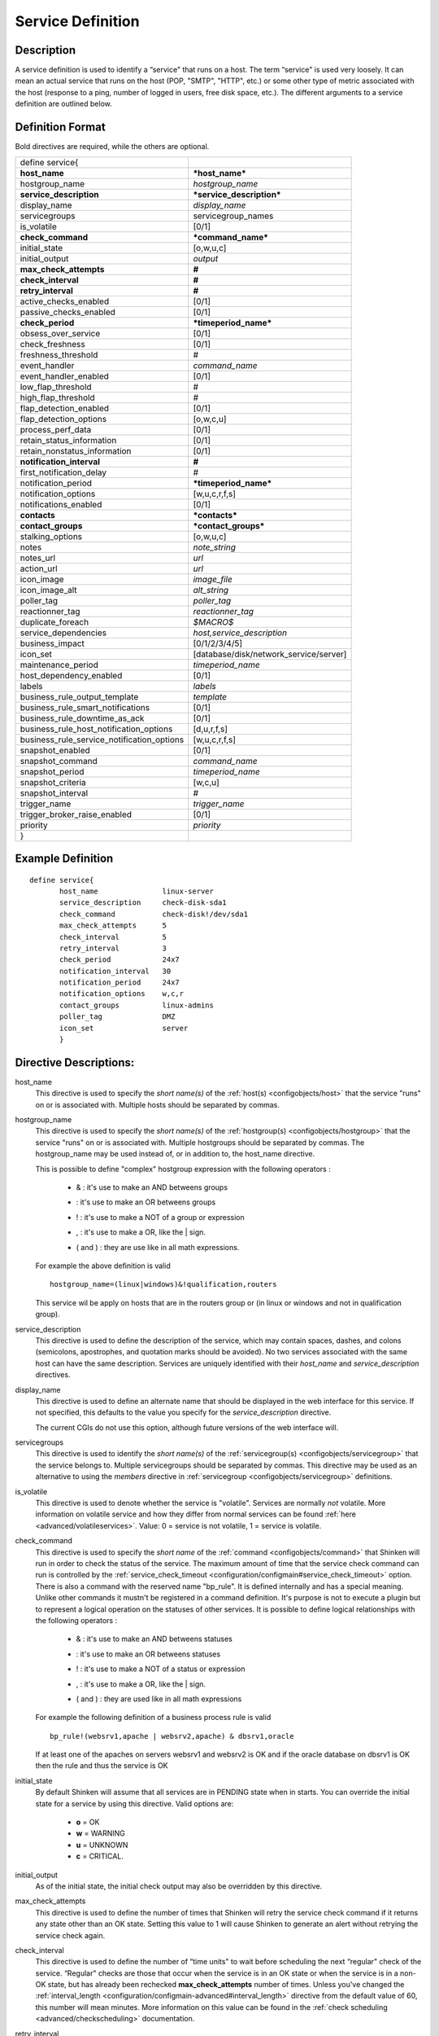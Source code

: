 .. _configobjects/service:

===================
Service Definition
===================


Description
============

A service definition is used to identify a “service" that runs on a host. The term “service" is used very loosely. It can mean an actual service that runs on the host (POP, "SMTP", "HTTP", etc.) or some other type of metric associated with the host (response to a ping, number of logged in users, free disk space, etc.). The different arguments to a service definition are outlined below.


Definition Format
==================

Bold directives are required, while the others are optional.

========================================== ======================================
define service{
**host_name**                              ***host_name***
hostgroup_name                             *hostgroup_name*
**service_description**                    ***service_description***
display_name                               *display_name*
servicegroups                              servicegroup_names
is_volatile                                [0/1]
**check_command**                          ***command_name***
initial_state                              [o,w,u,c]
initial_output                             *output*
**max_check_attempts**                     **#**
**check_interval**                         **#**
**retry_interval**                         **#**
active_checks_enabled                      [0/1]
passive_checks_enabled                     [0/1]
**check_period**                           ***timeperiod_name***
obsess_over_service                        [0/1]
check_freshness                            [0/1]
freshness_threshold                        #
event_handler                              *command_name*
event_handler_enabled                      [0/1]
low_flap_threshold                         #
high_flap_threshold                        #
flap_detection_enabled                     [0/1]
flap_detection_options                     [o,w,c,u]
process_perf_data                          [0/1]
retain_status_information                  [0/1]
retain_nonstatus_information               [0/1]
**notification_interval**                  **#**
first_notification_delay                   #
notification_period                        ***timeperiod_name***
notification_options                       [w,u,c,r,f,s]
notifications_enabled                      [0/1]
**contacts**                               ***contacts***
**contact_groups**                         ***contact_groups***
stalking_options                           [o,w,u,c]
notes                                      *note_string*
notes_url                                  *url*
action_url                                 *url*
icon_image                                 *image_file*
icon_image_alt                             *alt_string*
poller_tag                                 *poller_tag*
reactionner_tag                            *reactionner_tag*
duplicate_foreach                          *$MACRO$*
service_dependencies                       *host,service_description*
business_impact                            [0/1/2/3/4/5]
icon_set                                   [database/disk/network_service/server]
maintenance_period                         *timeperiod_name*
host_dependency_enabled                     [0/1]
labels                                     *labels*
business_rule_output_template              *template*
business_rule_smart_notifications          [0/1]
business_rule_downtime_as_ack              [0/1]
business_rule_host_notification_options    [d,u,r,f,s]
business_rule_service_notification_options [w,u,c,r,f,s]
snapshot_enabled                           [0/1]
snapshot_command                           *command_name*
snapshot_period                            *timeperiod_name*
snapshot_criteria                          [w,c,u]
snapshot_interval                          #
trigger_name                               *trigger_name*
trigger_broker_raise_enabled               [0/1]
priority                                   *priority*
}
========================================== ======================================


Example Definition
===================

::

  define service{
         host_name               linux-server
         service_description     check-disk-sda1
         check_command           check-disk!/dev/sda1
         max_check_attempts      5
         check_interval          5
         retry_interval          3
         check_period            24x7
         notification_interval   30
         notification_period     24x7
         notification_options    w,c,r
         contact_groups          linux-admins
         poller_tag              DMZ
         icon_set                server
         }


Directive Descriptions:
========================

host_name
  This directive is used to specify the *short name(s)* of the :ref:`host(s) <configobjects/host>` that the service "runs" on or is associated with. Multiple hosts should be separated by commas.

hostgroup_name
  This directive is used to specify the *short name(s)* of the :ref:`hostgroup(s) <configobjects/hostgroup>` that the service "runs" on or is associated with. Multiple hostgroups should be separated by commas. The hostgroup_name may be used instead of, or in addition to, the host_name directive.

  This is possible to define "complex" hostgroup expression with the following operators :

    * & : it's use to make an AND betweens groups
    * | : it's use to make an OR betweens groups
    * ! : it's use to make a NOT of a group or expression
    * , : it's use to make a OR, like the | sign.
    * ( and ) : they are use like in all math expressions.

  For example the above definition is valid

  ::

    hostgroup_name=(linux|windows)&!qualification,routers


  This service wil be apply on hosts that are in the routers group or (in linux or windows and not in qualification group).

service_description
  This directive is used to define the description of the service, which may contain spaces, dashes, and colons (semicolons, apostrophes, and quotation marks should be avoided). No two services associated with the same host can have the same description. Services are uniquely identified with their *host_name* and *service_description* directives.

display_name
  This directive is used to define an alternate name that should be displayed in the web interface for this service. If not specified, this defaults to the value you specify for the *service_description* directive.

  The current CGIs do not use this option, although future versions of the web interface will.

servicegroups
  This directive is used to identify the *short name(s)* of the :ref:`servicegroup(s) <configobjects/servicegroup>` that the service belongs to. Multiple servicegroups should be separated by commas. This directive may be used as an alternative to using the *members* directive in :ref:`servicegroup <configobjects/servicegroup>` definitions.

is_volatile
  This directive is used to denote whether the service is "volatile". Services are normally *not* volatile. More information on volatile service and how they differ from normal services can be found :ref:`here <advanced/volatileservices>`. Value: 0 = service is not volatile, 1 = service is volatile.

check_command
  This directive is used to specify the *short name* of the :ref:`command <configobjects/command>` that Shinken will run in order to check the status of the service. The maximum amount of time that the service check command can run is controlled by the :ref:`service_check_timeout <configuration/configmain#service_check_timeout>` option.
  There is also a command with the reserved name "bp_rule". It is defined internally and has a special meaning. Unlike other commands it mustn't be registered in a command definition. It's purpose is not to execute a plugin but to represent a logical operation on the statuses of other services. It is possible to define logical relationships with the following operators :

    * & : it's use to make an AND betweens statuses
    * | : it's use to make an OR betweens statuses
    * ! : it's use to make a NOT of a status or expression
    * , : it's use to make a OR, like the | sign.
    * ( and ) : they are used like in all math expressions

  For example the following definition of a business process rule is valid

  ::

    bp_rule!(websrv1,apache | websrv2,apache) & dbsrv1,oracle

  If at least one of the apaches on servers websrv1 and websrv2 is OK and if the oracle database on dbsrv1 is OK then the rule and thus the service is OK

initial_state
  By default Shinken will assume that all services are in PENDING state when in starts. You can override the initial state for a service by using this directive. Valid options are:

    * **o** = OK
    * **w** = WARNING
    * **u** = UNKNOWN
    * **c** = CRITICAL.

initial_output
  As of the initial state, the initial check output may also be overridden by this directive.

max_check_attempts
  This directive is used to define the number of times that Shinken will retry the service check command if it returns any state other than an OK state. Setting this value to 1 will cause Shinken to generate an alert without retrying the service check again.

check_interval
  This directive is used to define the number of “time units" to wait before scheduling the next “regular" check of the service. “Regular" checks are those that occur when the service is in an OK state or when the service is in a non-OK state, but has already been rechecked **max_check_attempts** number of times. Unless you've changed the :ref:`interval_length <configuration/configmain-advanced#interval_length>` directive from the default value of 60, this number will mean minutes. More information on this value can be found in the :ref:`check scheduling <advanced/checkscheduling>` documentation.

retry_interval
  This directive is used to define the number of “time units" to wait before scheduling a re-check of the service. Services are rescheduled at the retry interval when they have changed to a non-OK state. Once the service has been retried **max_check_attempts** times without a change in its status, it will revert to being scheduled at its “normal" rate as defined by the **check_interval** value. Unless you've changed the :ref:`interval_length <configuration/configmain-advanced#interval_length>` directive from the default value of 60, this number will mean minutes. More information on this value can be found in the :ref:`check scheduling <advanced/checkscheduling>` documentation.

active_checks_enabled :ref:`* <configuration/objectdefinitions#retention_notes>`
  This directive is used to determine whether or not active checks of this service are enabled. Values:

    * 0 = disable active service checks
    * 1 = enable active service checks.

passive_checks_enabled :ref:`* <configuration/objectdefinitions#retention_notes>`
  This directive is used to determine whether or not passive checks of this service are enabled. Values:

    * 0 = disable passive service checks
    * 1 = enable passive service checks.

check_period
  This directive is used to specify the short name of the :ref:`time period <configobjects/timeperiod>` during which active checks of this service can be made.

obsess_over_service :ref:`* <configuration/objectdefinitions#retention_notes>`
  This directive determines whether or not checks for the service will be “obsessed" over using the :ref:`ocsp_command <configuration/configmain-advanced#ocsp_command>`.

check_freshness :ref:`* <configuration/objectdefinitions#retention_notes>`
  This directive is used to determine whether or not :ref:`freshness checks <advanced/freshness>` are enabled for this service. Values:

    * 0 = disable freshness checks
    * 1 = enable freshness checks

freshness_threshold
  This directive is used to specify the freshness threshold (in seconds) for this service. If you set this directive to a value of 0, Shinken will determine a freshness threshold to use automatically.

event_handler
  This directive is used to specify the *short name* of the :ref:`command <configobjects/command>` that should be run whenever a change in the state of the service is detected (i.e. whenever it goes down or recovers). Read the documentation on :ref:`event handlers <advanced/eventhandlers>` for a more detailed explanation of how to write scripts for handling events. The maximum amount of time that the event handler command can run is controlled by the :ref:`event_handler_timeout <configuration/configmain-advanced#event_handler_timeout>` option.

event_handler_enabled :ref:`* <configuration/objectdefinitions#retention_notes>`
  This directive is used to determine whether or not the event handler for this service is enabled. Values:

    * 0 = disable service event handler
    * 1 = enable service event handler.

low_flap_threshold
  This directive is used to specify the low state change threshold used in flap detection for this service. More information on flap detection can be found :ref:`here <advanced/flapping>`. If you set this directive to a value of 0, the program-wide value specified by the :ref:`low_service_flap_threshold <configuration/configmain-advanced#low_service_flap_threshold>` directive will be used.

high_flap_threshold
  This directive is used to specify the high state change threshold used in flap detection for this service. More information on flap detection can be found :ref:`here <advanced/flapping>`. If you set this directive to a value of 0, the program-wide value specified by the :ref:`high_service_flap_threshold <configuration/configmain-advanced#high_service_flap_threshold>` directive will be used.

flap_detection_enabled :ref:`* <configuration/objectdefinitions#retention_notes>`
  This directive is used to determine whether or not flap detection is enabled for this service. More information on flap detection can be found :ref:`here <advanced/flapping>`. Values:

    * 0 = disable service flap detection
    * 1 = enable service flap detection.

flap_detection_options
  This directive is used to determine what service states the :ref:`flap detection logic <advanced/flapping>` will use for this service. Valid options are a combination of one or more of the following :

    * **o** = OK states
    * **w** = WARNING states
    * **c** = CRITICAL states
    * **u** = UNKNOWN states.

process_perf_data :ref:`* <configuration/objectdefinitions#retention_notes>`
  This directive is used to determine whether or not the processing of performance data is enabled for this service. Values:

    * 0 = disable performance data processing
    * 1 = enable performance data processing

retain_status_information
  This directive is used to determine whether or not status-related information about the service is retained across program restarts. This is only useful if you have enabled state retention using the :ref:`retain_state_information <configuration/configmain-advanced#retain_state_information>` directive. Value:

    * 0 = disable status information retention
    * 1 = enable status information retention.

retain_nonstatus_information
  This directive is used to determine whether or not non-status information about the service is retained across program restarts. This is only useful if you have enabled state retention using the :ref:`retain_state_information <configuration/configmain-advanced#retain_state_information>` directive. Value:

    * 0 = disable non-status information retention
    * 1 = enable non-status information retention

notification_interval
  This directive is used to define the number of “time units" to wait before re-notifying a contact that this service is *still* in a non-OK state. Unless you've changed the :ref:`interval_length <configuration/configmain-advanced#interval_length>` directive from the default value of 60, this number will mean minutes. If you set this value to 0, Shinken will *not* re-notify contacts about problems for this service - only one problem notification will be sent out.

first_notification_delay
  This directive is used to define the number of “time units" to wait before sending out the first problem notification when this service enters a non-OK state. Unless you've changed the :ref:`interval_length <configuration/configmain-advanced#interval_length>` directive from the default value of 60, this number will mean minutes. If you set this value to 0, Shinken will start sending out notifications immediately.

notification_period
  This directive is used to specify the short name of the :ref:`time period <configobjects/timeperiod>` during which notifications of events for this service can be sent out to contacts. No service notifications will be sent out during times which is not covered by the time period.

notification_options
  This directive is used to determine when notifications for the service should be sent out. Valid options are a combination of one or more of the following:

    * **w** = send notifications on a WARNING state
    * **u** = send notifications on an UNKNOWN state
    * **c** = send notifications on a CRITICAL state
    * **r** = send notifications on recoveries (OK state)
    * **f** = send notifications when the service starts and stops :ref:`flapping <advanced/flapping>`
    * **s** = send notifications when :ref:`scheduled downtime <advanced/downtime>` starts and ends
    * **n** (none) as an option, no service notifications will be sent out. If you do not specify any notification options, Shinken will assume that you want notifications to be sent out for all possible states

  If you specify **w,r** in this field, notifications will only be sent out when the service goes into a WARNING state and when it recovers from a WARNING state.

notifications_enabled :ref:`* <configuration/objectdefinitions#retention_notes>`
  This directive is used to determine whether or not notifications for this service are enabled. Values:

    * 0 = disable service notifications
    * 1 = enable service notifications.

contacts
  This is a list of the *short names* of the :ref:`contacts <configobjects/contact>` that should be notified whenever there are problems (or recoveries) with this service. Multiple contacts should be separated by commas. Useful if you want notifications to go to just a few people and don't want to configure :ref:`contact groups <configobjects/contactgroup>`. You must specify at least one contact or contact group in each service definition.

contact_groups
  This is a list of the *short names* of the :ref:`contact groups <configobjects/contactgroup>` that should be notified whenever there are problems (or recoveries) with this service. Multiple contact groups should be separated by commas. You must specify at least one contact or contact group in each service definition. If there is no contact or contact_groups defined, it's host's contact/contactgroup wich is used by object_inheritance. 

stalking_options
  This directive determines which service states "stalking" is enabled for. Valid options are a combination of one or more of the following :

    * o = stalk on OK states
    * w = stalk on WARNING states
    * u = stalk on UNKNOWN states
    * c = stalk on CRITICAL states

More information on state stalking can be found :ref:`here <advanced/stalking>`.

notes
  This directive is used to define an optional string of notes pertaining to the service. If you specify a note here, you will see the it in the :ref:`extended information <thebasics/cgis>` CGI (when you are viewing information about the specified service).

notes_url
  This directive is used to define an optional URL that can be used to provide more information about the service. If you specify an URL, you will see a red folder icon in the CGIs (when you are viewing service information) that links to the URL you specify here. Any valid URL can be used. If you plan on using relative paths, the base path will the  same as what is used to access the CGIs (i.e. ///cgi-bin/shinken///). This can be very useful if you want to make detailed information on the service, emergency contact methods, etc. available to other support staff.

action_url
  This directive is used to define an optional URL that can be used to provide more actions to be performed on the service. If you specify an URL, you will see a red “splat" icon in the CGIs (when you are viewing service information) that links to the URL you specify here. Any valid URL can be used. If you plan on using relative paths, the base path will the  same as what is used to access the CGIs (i.e. ///cgi-bin/shinken///).

icon_image
  This variable is used to define the name of a GIF, PNG, or JPG image that should be associated with this service. This image will be displayed in the :ref:`status <thebasics/cgis#thebasics_cgis_status_cgi>` and :ref:`extended information <thebasics/cgis>` CGIs. The image will look best if it is 40x40 pixels in size. Images for services are assumed to be in the **logos/** subdirectory in your HTML images directory.

icon_image_alt
  This variable is used to define an optional string that is used in the ALT tag of the image specified by the *<icon_image>* argument. The ALT tag is used in the :ref:`status <thebasics/cgis#thebasics_cgis_status_cgi>`, :ref:`extended information <thebasics/cgis>` and :ref:`statusmap <thebasics/cgis#thebasics_cgis_statusmap_cgi>` CGIs.

poller_tag
  This directive is used to define the poller_tag of this command. This parameter may be defined, in order of precedence, on a`command`, a `host` or a `service`. If a poller tag is set, only pollers holding the same tag will handle the corresponding action.

  By default there is no poller_tag, so all untagged pollers can take it.

reactionner_tag
  This directive is used to define the reactionner_tag of this command. This parameter may be defined, in order of precedence, on a`command`, a `host` or a `service`. If a reactionner tag is set, only reactionners holding the same tag will handle the corresponding action.

  By default there is no reactionner_tag, so all untagged reactionners can take it.

duplicate_foreach
  This is used to generate several service with only one service declaration.
  Shinken understands this statement as : "Create a service for each key in the variable".
  Usually, this statement come with a "$KEY$" string in the service_description (to have a different name) and in the check_command (you want also a different check)
  Moreover, one or several variables can be associated to each key. Then, values can be used in the service definition with $VALUE$ or $VALUEn$ macros.

::

  define host {
    host_name    linux-server
    ...
    _partitions   var $(/var)$, root $(/)$
    _openvpns   vpn1 $(tun1)$$(10.8.0.1)$, vpn2 $(tun2)$$(192.168.3.254)$
    ...
  }

  define service{
         host_name               linux-server
         service_description     disk-$KEY$
         check_command           check_disk!$VALUE$
         ...
         duplicate_foreach       _partitions
  }

  define service{
         host_name               linux-server
         service_description     openvpn-$KEY$-check-interface
         check_command           check_int!$VALUE1$
         ...
         duplicate_foreach       _openvpns
  }

  define service{
         host_name               linux-server
         service_description     openvpn-$KEY$-check-gateway
         check_command           check_ping!$VALUE2$
         ...
         duplicate_foreach       _openvpns
  }

service_dependencies
  This variable is used to define services that this service is dependent of for notifications. It's a comma separated list of services: host,service_description,host,service_description. For each service a service_dependency will be created with default values (notification_failure_criteria as 'u,c,w' and no dependency_period). For more complex failure criteria or dependency period you must create a service_dependency object, as described in :ref:`advanced dependency configuraton <advanced/advanced-dependencies>`. The host can be omitted from the configuration, which means that the service dependency is for the same host.

  ::

    service_dependencies    hostA,service_descriptionA,hostB,service_descriptionB
    service_dependencies    ,service_descriptionA,,service_descriptionB,hostC,service_descriptionC

  By default this value is void so there is no linked dependencies. This is typically used to make a service dependent on an agent software, like an NRPE check dependent on the availability of the NRPE agent.

business_impact
  This variable is used to set the importance we gave to this service from the less important (0 = nearly nobody will see if it's in error) to the maximum (5 = you lost your job if it fail). The default value is 2.

icon_set
  This variable is used to set the icon in the Shinken Webui. For now, values are only : database, disk, network_service, server
  *Note:* In WebUI version 2, this variable is not used anymore

maintenance_period
  Shinken-specific variable to specify a recurring downtime period. This works like a scheduled downtime, so unlike a check_period with exclusions, checks will still be made (no ":ref:`blackout <thebasics/timeperiods#how_time_periods_work_with_host_and_service_checks>`" times). `announcement`_

host_dependency_enabled
  This variable may be used to remove the dependency between a service and its parent host. Used for volatile services that need notification related to itself and not depend on the host notifications.

labels
  This variable may be used to place arbitrary labels (separated by comma character). Those labels may be used in other configuration objects such as :ref:`business rules <medium/business-rules>` to identify groups of services.

business_rule_output_template
  Classic service check output is managed by the underlying plugin (the check output is the plugin stdout). For :ref:`business rules <medium/business-rules>`, as there's no real plugin behind, the output may be controlled by a template string defined in business_rule_output_template directive.

business_rule_smart_notifications
  This variable may be used to activate smart notifications on :ref:`business rules <medium/business-rules>`. This allows to stop sending notification if all underlying problems have been acknowledged.

business_rule_smart_notifications
  By default, downtimes are not taken into account by :ref:`business rules <medium/business-rules>` smart notifications processing. This variable allows to extend smart notifications to underlying hosts or service checks under downtime (they are treated as if they were acknowledged).

business_rule_host_notification_options
  This option allows to enforce :ref:`business rules <medium/business-rules>` underlying hosts notification options to easily compose a consolidated meta check. This is especially useful for business rules relying on grouping expansion.

business_rule_service_notification_options
  This option allows to enforce :ref:`business rules <medium/business-rules>` underlying services notification options to easily compose a consolidated meta check. This is especially useful for business rules relying on grouping expansion.

snapshot_enabled
  This option allows to enable snapshots :ref:`snapshots <medium/snapshots>` on this element.

snapshot_command
  Command to launch when a snapshot launch occurs

snapshot_period
  Timeperiod when the snapshot call is allowed

snapshot_criteria
  List of states that enable the snapshot launch. Mainly bad states.

snapshot_interval
  Minimum interval between two launch of snapshots to not hammering the host, in interval_length units (by default 60s) :)

trigger_name
  This options define the trigger that will be executed after a check result (passive or active).
  This file *trigger_name*.trig has to exist in the :ref:`trigger directory <configuration/configmain-advanced#triggers_dir>` or sub-directories.

trigger_broker_raise_enabled
  This option define the behavior of the defined trigger (Default 0). If set to 1, this means the trigger will modify the output / return code of the check.
  If 0, this means the code executed by the trigger does nothing to the check (compute something elsewhere ?)
  Basically, if you use one of the predefined function (trigger_functions.py) set it to 1

priority
  This options defines the service's priority regarding checks execution. When a poller is asking for new actions to execute to the scheduler, it will return the highest priority tasks first (the lower the number, the higher the priority). The `priority` parameter may be set, in order of ascending precedence, on a `command`, on a `host` and on a `service`. Priority defaults to `100`.

.. _announcement: http://www.mail-archive.com/shinken-devel@lists.sourceforge.net/msg00247.html
